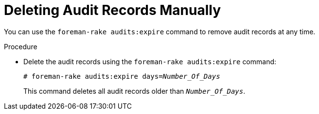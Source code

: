 [id="deleting-audit-records-manually_{context}"]
= Deleting Audit Records Manually

You can use the `foreman-rake audits:expire` command to remove audit records at any time.

.Procedure
* Delete the audit records using the `foreman-rake audits:expire` command:
+
[options="nowrap" subs="+quotes,verbatim,attributes"]
----
# foreman-rake audits:expire days=_Number_Of_Days_
----
+
This command deletes all audit records older than `_Number_Of_Days_`.
